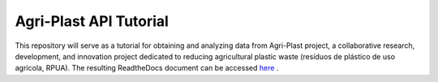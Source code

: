 Agri-Plast API Tutorial
=======================

This repository will serve as a tutorial for obtaining and analyzing data from Agri-Plast project, a collaborative research, development, and innovation project dedicated to reducing agricultural plastic waste (resíduos de plástico de uso agrícola, RPUA). The resulting ReadtheDocs document can be accessed `here <https://agri-plast-api-tutorial.readthedocs.io/en/latest/>`_
.
